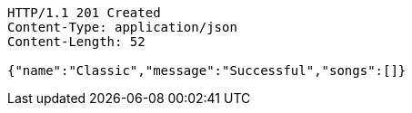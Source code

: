 [source,http,options="nowrap"]
----
HTTP/1.1 201 Created
Content-Type: application/json
Content-Length: 52

{"name":"Classic","message":"Successful","songs":[]}
----
